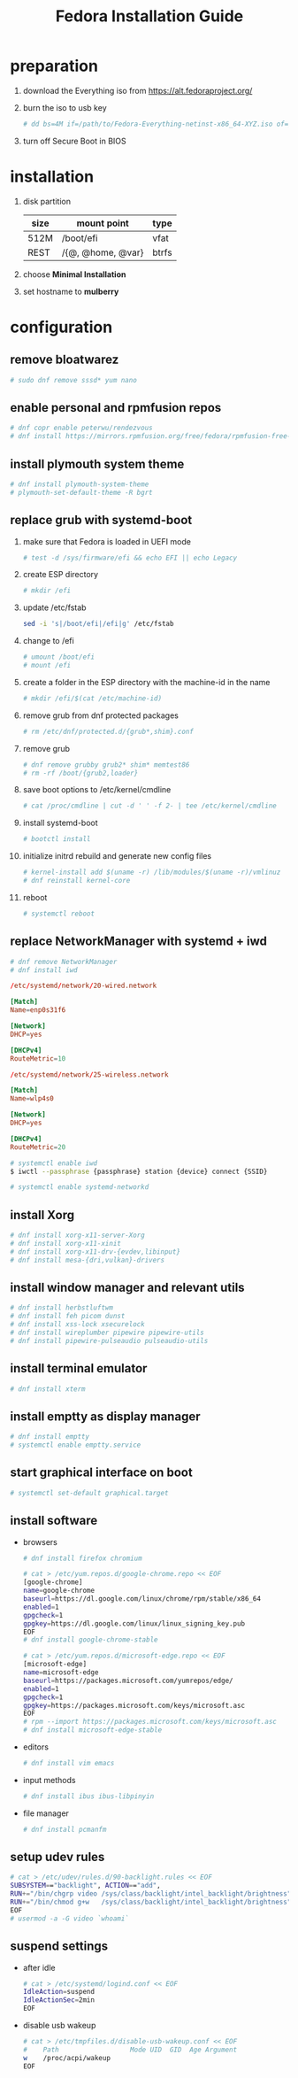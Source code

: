 #+startup: overview
#+title: Fedora Installation Guide

* preparation
  1. download the Everything iso from https://alt.fedoraproject.org/
  2. burn the iso to usb key
     #+begin_src bash
       # dd bs=4M if=/path/to/Fedora-Everything-netinst-x86_64-XYZ.iso of=/dev/sdx status=progress && sync
     #+end_src
  3. turn off Secure Boot in BIOS
* installation
  1. disk partition
     | size | mount point       | type  |
     |------+-------------------+-------|
     | 512M | /boot/efi         | vfat  |
     | REST | /{@, @home, @var} | btrfs |
  2. choose *Minimal Installation*
  3. set hostname to *mulberry*
* configuration
** remove bloatwarez
   #+begin_src bash
     # sudo dnf remove sssd* yum nano
   #+end_src
** enable personal and rpmfusion repos
   #+begin_src bash
     # dnf copr enable peterwu/rendezvous
     # dnf install https://mirrors.rpmfusion.org/free/fedora/rpmfusion-free-release-$(rpm -E %fedora).noarch.rpm https://mirrors.rpmfusion.org/nonfree/fedora/rpmfusion-nonfree-release-$(rpm -E %fedora).noarch.rpm
   #+end_src
** install plymouth system theme
   #+begin_src bash
     # dnf install plymouth-system-theme
     # plymouth-set-default-theme -R bgrt
   #+end_src
** replace grub with systemd-boot
   1. make sure that Fedora is loaded in UEFI mode
      #+begin_src bash
        # test -d /sys/firmware/efi && echo EFI || echo Legacy
      #+end_src
   2. create ESP directory
      #+begin_src bash
        # mkdir /efi
      #+end_src
   3. update /etc/fstab
      #+begin_src bash
        sed -i 's|/boot/efi|/efi|g' /etc/fstab
      #+end_src
   4. change to /efi
      #+begin_src bash
        # umount /boot/efi
        # mount /efi
      #+end_src
   5. create a folder in the ESP directory with the machine-id in the name
      #+begin_src bash
        # mkdir /efi/$(cat /etc/machine-id)
      #+end_src
   6. remove grub from dnf protected packages
      #+begin_src bash
        # rm /etc/dnf/protected.d/{grub*,shim}.conf
      #+end_src
   7. remove grub
      #+begin_src bash
        # dnf remove grubby grub2* shim* memtest86
        # rm -rf /boot/{grub2,loader}
      #+end_src
   8. save boot options to /etc/kernel/cmdline
      #+begin_src bash
        # cat /proc/cmdline | cut -d ' ' -f 2- | tee /etc/kernel/cmdline
      #+end_src
   9. install systemd-boot
      #+begin_src bash
        # bootctl install
      #+end_src
   10. initialize initrd rebuild and generate new config files
       #+begin_src bash
         # kernel-install add $(uname -r) /lib/modules/$(uname -r)/vmlinuz
         # dnf reinstall kernel-core
       #+end_src
   11. reboot
       #+begin_src bash
         # systemctl reboot
       #+end_src
** replace NetworkManager with systemd + iwd
   #+begin_src bash
     # dnf remove NetworkManager
     # dnf install iwd
   #+end_src

   #+begin_src conf
     /etc/systemd/network/20-wired.network

     [Match]
     Name=enp0s31f6

     [Network]
     DHCP=yes

     [DHCPv4]
     RouteMetric=10
   #+end_src
   #+begin_src conf
     /etc/systemd/network/25-wireless.network

     [Match]
     Name=wlp4s0

     [Network]
     DHCP=yes

     [DHCPv4]
     RouteMetric=20
   #+end_src

   #+begin_src bash
     # systemctl enable iwd
     $ iwctl --passphrase {passphrase} station {device} connect {SSID}
   #+end_src

   #+begin_src bash
     # systemctl enable systemd-networkd
   #+end_src
** install Xorg
   #+begin_src bash
     # dnf install xorg-x11-server-Xorg
     # dnf install xorg-x11-xinit
     # dnf install xorg-x11-drv-{evdev,libinput}
     # dnf install mesa-{dri,vulkan}-drivers
   #+end_src
** install window manager and relevant utils
   #+begin_src bash
     # dnf install herbstluftwm
     # dnf install feh picom dunst
     # dnf install xss-lock xsecurelock
     # dnf install wireplumber pipewire pipewire-utils
     # dnf install pipewire-pulseaudio pulseaudio-utils
   #+end_src
** install terminal emulator
   #+begin_src bash
     # dnf install xterm
   #+end_src
** install emptty as display manager
   #+begin_src bash
     # dnf install emptty
     # systemctl enable emptty.service
   #+end_src
** start graphical interface on boot
   #+begin_src bash
     # systemctl set-default graphical.target
   #+end_src
** install software
   - browsers
     #+begin_src bash
       # dnf install firefox chromium

       # cat > /etc/yum.repos.d/google-chrome.repo << EOF
       [google-chrome]
       name=google-chrome
       baseurl=https://dl.google.com/linux/chrome/rpm/stable/x86_64
       enabled=1
       gpgcheck=1
       gpgkey=https://dl.google.com/linux/linux_signing_key.pub
       EOF
       # dnf install google-chrome-stable

       # cat > /etc/yum.repos.d/microsoft-edge.repo << EOF
       [microsoft-edge]
       name=microsoft-edge
       baseurl=https://packages.microsoft.com/yumrepos/edge/
       enabled=1
       gpgcheck=1
       gpgkey=https://packages.microsoft.com/keys/microsoft.asc
       EOF
       # rpm --import https://packages.microsoft.com/keys/microsoft.asc
       # dnf install microsoft-edge-stable
     #+end_src
   - editors
     #+begin_src bash
       # dnf install vim emacs
     #+end_src
   - input methods
     #+begin_src bash
       # dnf install ibus ibus-libpinyin
     #+end_src
   - file manager
     #+begin_src bash
       # dnf install pcmanfm
     #+end_src
** setup udev rules
   #+begin_src bash
     # cat > /etc/udev/rules.d/90-backlight.rules << EOF
     SUBSYSTEM=="backlight", ACTION=="add",
     RUN+="/bin/chgrp video /sys/class/backlight/intel_backlight/brightness",
     RUN+="/bin/chmod g+w   /sys/class/backlight/intel_backlight/brightness"
     EOF
     # usermod -a -G video `whoami`
   #+end_src
** suspend settings
   - after idle
     #+begin_src bash
       # cat > /etc/systemd/logind.conf << EOF
       IdleAction=suspend
       IdleActionSec=2min
       EOF
     #+end_src
   - disable usb wakeup
     #+begin_src bash
       # cat > /etc/tmpfiles.d/disable-usb-wakeup.conf << EOF
       #    Path                  Mode UID  GID  Age Argument
       w    /proc/acpi/wakeup
       EOF
     #+end_src
